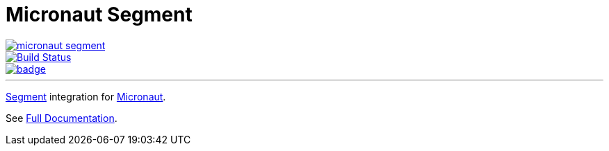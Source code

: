 = Micronaut Segment

--
image::https://img.shields.io/maven-central/v/com.agorapulse/micronaut-segment.svg?label=Maven%20Central[link="https://search.maven.org/search?q=g:%22com.agorapulse%22%20AND%20a:%22micronaut-segment%22",float="left"]
image::https://github.com/agorapulse/micronaut-segment/workflows/Check/badge.svg["Build Status", link="https://github.com/agorapulse/micronaut-segment/actions?query=workflow%3ACheck"float="left"]
image::https://coveralls.io/repos/github/agorapulse/micronaut-segment/badge.svg?branch=master[link=https://coveralls.io/github/agorapulse/micronaut-segment?branch=master",float="left"]
--

'''

http://segment.com[Segment] integration for http://micronaut.io[Micronaut].

See https://agorapulse.github.io/micronaut-segment[Full Documentation].
